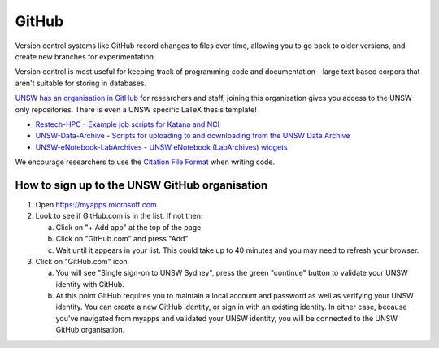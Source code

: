 ######
GitHub
######

Version control systems like GitHub record changes to files over time, allowing you to go back to older versions, and create new branches for experimentation. 

Version control is most useful for keeping track of programming code and documentation - large text based corpora that aren't suitable for storing in databases.

`UNSW has an organisation in GitHub`_ for researchers and staff, joining this organisation gives you access to the UNSW-only repositories. There is even a UNSW specific LaTeX thesis template!
 
-  `Restech-HPC - Example job scripts for Katana and NCI`_
-  `UNSW-Data-Archive - Scripts for uploading to and downloading from the UNSW Data Archive`_
-  `UNSW-eNotebook-LabArchives - UNSW eNotebook (LabArchives) widgets`_

We encourage researchers to use the `Citation File Format`_ when writing code.


**********************************************
How to sign up to the UNSW GitHub organisation
**********************************************

1. Open https://myapps.microsoft.com
2. Look to see if GitHub.com is in the list. If not then:

   a. Click on "+ Add app" at the top of the page
   b. Click on "GitHub.com" and press "Add"
   c. Wait until it appears in your list. This could take up to 40 minutes and you may need to refresh your browser.

3. Click on "GitHub.com" icon

   a. You will see "Single sign-on to UNSW Sydney", press the green "continue" button to validate your UNSW identity with GitHub.
   b. At this point GitHub requires you to maintain a local account and password as well as verifying your UNSW identity.  You can create a new GitHub identity, or sign in with an existing identity.  In either case, because you've navigated from myapps and validated your UNSW identity, you will be connected to the UNSW GitHub organisation.


.. _Restech-HPC - Example job scripts for Katana and NCI: https://github.com/unsw-edu-au/Restech-HPC/tree/master/hpc-examples
.. _UNSW-Data-Archive - Scripts for uploading to and downloading from the UNSW Data Archive: https://github.com/unsw-edu-au/UNSW-Data-Archive
.. _UNSW-eNotebook-LabArchives - UNSW eNotebook (LabArchives) widgets: https://github.com/unsw-edu-au/UNSW-eNotebook-LabArchives
.. _UNSW has an organisation in GitHub: https://github.com/unsw-edu-au
.. _Citation File Format: https://citation-file-format.github.io/
